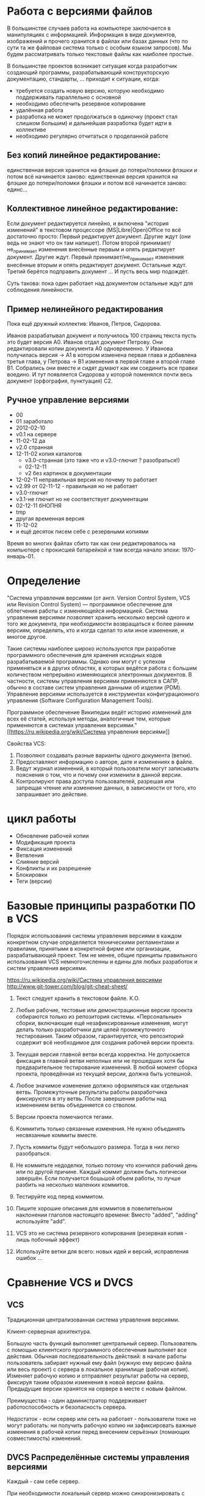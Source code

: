* Работа с версиями файлов
В большинстве случаев работа на компьютере заключается в манипуляциях
с информацией. Информация в виде документов, изображений и прочего
хранится в файлах или базах данных (что по сути та же файловая система
только с особым языком запросов). Мы будем рассматривать только
текстовые файлы как наиболее простые.

В большинстве проектов возникает ситуация когда разработчик создающий
программы, разрабатывающий конструкторскую документацию, стандарты,
... приходит к ситуации, когда:
- требуется создать новую версию, которую необходимо поддерживать
  параллельно с основной
- необходимо обеспечить резервное копирование
- удалённая работа
- разработка не может продолжаться в одиночку (проект стал слишком
  большим) и дальнейшая разработка будет идти в коллективе
- необходимо регулярно отчитаться о проделанной работе

** Без копий *линейное* редактирование:
единственная версия хранится на флэшке до потери/поломки флэшки и
потом всё начинается заново: единственная версия хранится на флэшке до
потери/поломки флэшки и потом всё начинается заново: единс...

** Коллективное *линейное* редактирование:
Если документ редактируется линейно, и включена "история изменений" в
текстовом процессоре (MS|Libre|Open)Office то всё достаточно просто:
Первый редактирует документ. Другие ждут (они ведь не знают что он там
напишет). Потом второй принимает/не_принимает изменения внесённые
первым и опять редактирует документ. Другие ждут. Первый
принимает/не_принимает изменения внесённые вторым и опять редактирует
документ. Остальные ждут. Третий берётся подправить документ ... И
пусть весь мир подождёт.

Суть такова: пока один работает над документом остальные ждут для
соблюдения линейности.

** Пример *нелинейного* редактирования
Пока ещё дружный коллектив: Иванов, Петров, Сидорова.

Иванов разрабатывал документ и получилось 100 страниц текста пусть
это будет версия A0.  Иванов отдал документ Петрову.  Они
редактировали копии документа A0 одновременно. У Иванова получилась
версия -> A1 в котором изменена первая глава и добавлена третья глава,
у Петрова -> B1 изменения в первой главе и второй главе B1. Собрались
они вместе и сидят думают как им соединить все правки воедино. И тут
появляется Сидорова у которой поменялся почти весь документ
(орфография, пунктуация) C2.


** Ручное управление версиями
- 00
- 01 заработало
- 2012-02-10
- v0.1 на сервере
- 11-02-12 да
- v2.0 странная
- 12-11-02 копия каталогов
  + v3.0-странная (это таже что и v3.0-глючит ? разобраться!)
  + 02-12-11
  + v2 без картинок в документации
- 12-02-11 неправильная версия но почему то работает
- v2.99 от 02-11-12 - правильная но не работает
- v3.0-глючит
- v3.1-не глючит но не соответствует документации
- 02-12-11 бНОПНЯ
- tmp
- другая временная версия
- 11-12-02
- и ещё десяток писем себе с резервными копиями

Время во многих файлах сбито так как они редактировалось на компьютере
с прокисшей батарейкой и там всегда начало эпохи: 1970-январь-01.



* Определение
"Система управления версиями (от англ.  Version Control System, VCS
или Revision Control System) — программное обеспечение для облегчения
работы с изменяющейся информацией. Система управления версиями
позволяет хранить несколько версий одного и того же документа, при
необходимости возвращаться к более ранним версиям, определять, кто и
когда сделал то или иное изменение, и многое другое.

Такие системы наиболее широко используются при разработке программного
обеспечения для хранения исходных кодов разрабатываемой
программы. Однако они могут с успехом применяться и в других областях,
в которых ведётся работа с большим количеством непрерывно изменяющихся
электронных документов.  В частности, системы управления версиями
применяются в САПР, обычно в составе систем управления данными об
изделии (PDM). Управление версиями используется в инструментах
конфигурационного управления (Software Configuration Management
Tools).

Программное обеспечение Википедии ведёт историю изменений для всех её
статей, используя методы, аналогичные тем, которые применяются в
системах управления версиями."  [[https://ru.wikipedia.org/wiki/Система
управления версиями]]

Свойства VCS:
1. Позволяют создавать разные варианты одного документа (ветки).
2. Предоставляют информацию о авторе, дате и изменениях в файле.
3. Ведут журнал изменений, в который пользователи могут записывать
   пояснения о том, что и почему они изменили в данной версии.
4. Контролируют права доступа пользователей, разрешая или запрещая
   чтение или изменение данных, в зависимости от того, кто запрашивает
   это действие.


* цикл работы
- Обновление рабочей копии
- Модификация проекта
- Фиксация изменений
- Ветвления
- Слияние версий
- Конфликты и их разрешение
- Блокировки
- Теги (версии)

* Базовые принципы разработки ПО в VCS

Порядок использования системы управления версиями в каждом конкретном
случае определяется техническими регламентами и правилами, принятыми в
конкретной фирме или организации, разрабатывающей проект. Тем не
менее, общие принципы правильного использования VCS немногочисленны и
едины для любых разработок и систем управления версиями.

[[https://ru.wikipedia.org/wiki/Система управления версиями]]
http://www.git-tower.com/blog/git-cheat-sheet/



1. Текст следует хранить в текстовом файле. К.О.
2. Любые рабочие, тестовые или демонстрационные версии проекта
   собираются только из репозитория системы. «Персональные» сборки,
   включающие ещё незафиксированные изменения, могут делать только
   разработчики для целей промежуточного тестирования. Таким образом,
   гарантируется, что репозиторий содержит всё необходимое для
   создания рабочей версии проекта.
3. Текущая версия главной ветви всегда корректна. Не допускается
   фиксация в главной ветви неполных или не прошедших хотя бы
   предварительное тестирование изменений. В любой момент сборка
   проекта, проведённая из текущей версии, должна быть успешной.
4. Любое значимое изменение должно оформляться как отдельная
   ветвь. Промежуточные результаты работы разработчика фиксируются в
   эту ветвь. После завершения работы над изменением ветвь
   объединяется со стволом.
5. Версии проекта помечаются тегами. 
   #+BEGIN_COMMENT 
   странное:
   Выделенная и помеченная тегом
   версия более никогда не изменяется.
   #+END_COMMENT
6. Kоммитить только связанные изменения.
   Не нужно объединять
   несвязанные коммиты вместе.
7. Пусть коммиты будут небольшого размера. Тогда в них легко разобраться.
8. Не коммитьте недоделки, только потому что кончился рабочий день или
   по другой причине. Каждый коммит должен быть логически
   завершён. Если получается бошьшой объем работы, то лучше разбить на
   несколько маленких коммитов.
9. Тестируйте код перед коммитом. 
10. Пишите хорошие описания для коммитов в повелительном наклонении
    глаголов настоящего времени: Вместо "added", "adding" используйте
    "add".
11. VCS это не система резервного копирования (резервная копия - лишь
    побочный эффект)
12. Используйте ветки для всего: новых идей и версий, исправления
    ошибок ...




* Сравнение VCS и DVCS

** VCS
Традиционная централизованная система управления версиями.

Клиент-серверная архитектура.

Большую часть функций выполняет центральный сервер. Пользователь с
помощью клиентского программного обеспечения выполняет все
действия. Обычная последовательность действий: в начале работы
пользователь забирает нужный ему файл (нужную ему версию файла или
весь проект) с сервера в локальное хранилище (рабочая копия). Изменяет
рабочую копию и отправляет результат работы на сервер, фиксируя таким
образом изменения в новой версии файла. Предыдущие версии хранятся на
сервере в месте с новым файлом.

Преимущества - один администратор поддерживает работоспособность и
безопасность сервера.

Недостаток - если сервер или сеть на работает - пользователи тоже не
могут работать: ни получить рабочую копию ни зафиксировать важные
изменения в рабочей копии перед внесением серьёзных (ломающих
совместимость) изменений.

** DVCS Распределённые системы управления версиями

Каждый - сам себе сервер.

При необходимости локальный сервер можно синхронизировать с другим
пользовательским сервером (тоже для кого-то локальным) или
синхронизировать с глобальным сервером. Эта модель работы близка к
централизованной архитектуре - у каждого разработчика своя ветвь,
различия в том что остальные разработчики не видят эту ветвь до
синхронизации. Ветви также можно сливать с общей ветвью разработки.

С точки зрения пользователя различия в том что перед заливкой в
сторонний репозиторий он должен сам подготовить бесконфликтное слияние
в своём репозитории.

Преимущества: независимость от состояния сети, сторонних централизованных серверов.

Недостатки: 
- необходимо хранить всю (не совсем правда) историю разработки на
  своём компьютере (в централизованном - можно забрать только нужную
  версию файлов)
- сложности с блокировкой отдельных файлов


* Сравнение систем управления версиями

| Название                           | Разработчик                | Статус разработки                                  | Модель рипозитория            | модель параллелизма (concurrency) | Лицензия    | Поддерживаемые платформы                             | Стоимость                                                                                                                                                             | Специфика                            |
|------------------------------------+----------------------------+----------------------------------------------------+-------------------------------+-----------------------------------+-------------+------------------------------------------------------+-----------------------------------------------------------------------------------------------------------------------------------------------------------------------+--------------------------------------|
| CVS                                | The CVS Team               | maintained but new features not added              | Client–server                 | Merge                             | GNU GPL     | Unix-like, Windows, OS X                             | Free                                                                                                                                                                  |                                      |
| Subversion (SVN)                   | Apache Software Foundation | actively developed                                 | Client–server                 | Merge or lock                     | Apache      | Unix-like, Windows, OS X                             | Free                                                                                                                                                                  |                                      |
|                                    |                            |                                                    |                               |                                   |             |                                                      |                                                                                                                                                                       |                                      |
| BitKeeper                          | BitMover Inc.              | actively developed                                 | Distributed                   | Merge                             | Proprietary | Unix-like, Windows, OS X                             | Non-free Quoted on an individual basis.                                                                                                                               |                                      |
| darcs                              | The Darcs team             | actively developed                                 | Distributed                   | Merge                             | GNU GPL     | Unix-like, Windows, OS X                             | Free                                                                                                                                                                  |                                      |
| Git                                | Junio Hamano               | actively developed                                 | Distributed                   | Merge                             | GNU GPL     | POSIX, Windows, OS X                                 | Free                                                                                                                                                                  |                                      |
| GNU arch                           | Andy Tai                   | unmaintained                                       | Distributed                   | Merge                             | GNU GPL     | Unix-like, Windows, OS X                             | Free                                                                                                                                                                  |                                      |
| GNU Bazaar                         | Canonical Ltd.             | limited development; latest release August 4, 2013 | Distributed and Client–server | Merge                             | GNU GPL     | Unix-like, Windows, OS X                             | Free                                                                                                                                                                  |                                      |
| Mercurial                          | Matt Mackall               | actively developed                                 | Distributed                   | Merge                             | GNU GPL     | Unix-like, Windows, OS X                             | Free                                                                                                                                                                  |                                      |
|                                    |                            |                                                    |                               |                                   |             |                                                      |                                                                                                                                                                       |                                      |
| PLM (Product Lifecycle Management) | Dassault Systèmes          |                                                    |                               |                                   |             |                                                      |                                                                                                                                                                       | CAD (САПР)                           |
| SWR PDM                            | Solidworks Russia          | https://www.linux.org.ru/forum/talks/11128886      |                               |                                   |             |                                                      |                                                                                                                                                                       | CAD (САПР)                           |
|                                    |                            |                                                    |                               |                                   |             |                                                      |                                                                                                                                                                       |                                      |
| Google Cloud Connect               | Google Docs                | actively developed                                 |                               |                                   | Proprietary | network based (Microsoft Office 2003, 2007 and 2010) | 5GB of Google Drive storage is included for free. Currently, additional storage costs per month are: 25GB-$2.49, 100GB-$4.99, etc. up to 16TB.                        | Microsoft Office 2003, 2007 and 2010 |
| Team Foundation Server™ (TFS)      | Microsoft                  | actively developed                                 | Client–server, Distributed    | Merge or lock                     | Proprietary | Windows, Cross-platform via Visual Studio Online     | Free for up to 5 users in the Visual Studio Online or for open source projects through codeplex.com; else non-free, licensed through MSDN subscription or direct buy. | включает SharePoint™                 |
| Visual SourceSafe™ (VSS)           | Microsoft®                 | serious bug fixes only (2005)                      | Shared Folder                 | Merge or lock                     | Proprietary | Windows                                              | Non-free ~$500 per license or single license included with each MSDN subscription.                                                                                    |                                      |

** git

Репозиторий git - направленный ациклический граф. Граф это коллекция
вершин и коллекцию рёбер. Рёбра соединяют пары вершин. Коммит в Git
это вершина графа. И эти вершины могут указывать на другие вершины,
которые были до них.



*** Сервисы, предоставляющие хостинг для git-репозиториев:
- https://github.com/
- https://gitorious.org/
- https://bitbucket.org/
- https://sourceforge.net/
- http://code.google.com/



*** преимущества git
- Высокая производительность.
- Развитые средства интеграции с другими VCS: cvs, svn, mercurial (hg).
*** недостатки git
- Необходимость переучиваться при переходе с других VCS: команды git,
  ориентированны на наборы изменений, а не на файлы.

* Словарь

Общепринятой терминологии не существует, в разных системах могут
использоваться различные названия для одних и тех же действий. Ниже
приводятся некоторые из наиболее часто используемых
вариантов. Приведены английские термины, в литературе на русском языке
используется тот или иной перевод или транслитерация.

- *branch* Ветвь — направление разработки, независимое от
  других. Ветвь представляет собой копию части (как правило, одного
  каталога) хранилища, в которую можно вносить свои изменения, не
  влияющие на другие ветви. Документы в разных ветвях имеют одинаковую
  историю до точки ветвления и разные — после неё.
- *changeset, changelist, activity* Набор изменений. Представляет
  собой поименованный набор правок, сделанных в локальной копии для
  какой-то общей цели. В системах, поддерживающих наборы правок,
  разработчик может объединять локальные правки в группы и выполнять
  фиксацию логически связанных изменений одной командой, указывая
  требуемый набор правок в качестве параметра. При этом прочие правки
  останутся незафиксированными. Типичный пример: ведётся работа над
  добавлением новой функциональности, а в этот момент обнаруживается
  критическая ошибка, которую необходимо немедленно
  исправить. Разработчик создаёт набор изменений для уже сделанной
  работы и новый — для исправлений. По завершении исправления ошибки
  отдаётся команда фиксации только второго набора правок.
  # stage?
- *check-in, commit, submit* Термин может сильно отличаться, например:
  коммит, закоммитить, разместить, поместить, зафиксировать,
  запечатление, создание новой версии, фиксация изменений.
  Распространение изменений, сделанных в рабочей копии, на хранилище
  документов. При этом в хранилище создаётся новая версия изменённых
  документов.
- *check-out, clone* Извлечение документа из хранилища и создание
  рабочей копии.
- *conflict* Конфликт — ситуация, когда несколько пользователей
  сделали изменения одного и того же участка документа. Конфликт
  обнаруживается, когда один пользователь зафиксировал свои изменения,
  а второй пытается зафиксировать и система сама не может корректно
  слить конфликтующие изменения. Поскольку программа может быть
  недостаточно разумна для того, чтобы определить, какое изменение
  является «корректным», второму пользователю нужно самому разрешить
  конфликт (resolve).
- *head* Основная версия — самая свежая версия для ветви/ствола,
  находящаяся в хранилище. Сколько ветвей, столько основных версий.
- *merge, integration* Слияние — объединение независимых изменений в
  единую версию документа. Осуществляется, когда два человека изменили
  один и тот же файл или при переносе изменений из одной ветки в
  другую.
- *rebase* Перенос точки ветвления (версии, от которой начинается
  ветвь) на более позднюю версию основной ветви. Например, после
  выпуска версии 1.0 проекта в стволе продолжается доработка
  (исправление ошибок, доработка имеющегося функционала), одновременно
  начинается работа над новой функциональностью в новой ветви. Через
  какое-то время в основной ветви происходит выпуск версии 1.1 (с
  исправлениями); теперь желательно, чтобы ветвь разработки новой
  функциональности включала изменения, произошедшие в стволе. Вообще,
  это можно сделать базовыми средствами, с помощью слияния (merge),
  выделив набор изменений между версиями 1.0 и 1.1 и слив его в
  ветвь. Но при наличии в системе поддержки перебазирования ветви эта
  операция делается проще, одной командой: по команде rebase (с
  параметрами: ветвью и новой базовой версией) система самостоятельно
  определяет нужные наборы изменений и производит их слияние, после
  чего для ветви базовой версией становится версия 1.1; при
  последующем слиянии ветви со стволом система не рассматривает
  повторно изменения, внесённые между версиями 1.0 и 1.1, так как
  ветвь логически считается выделенной после версии 1.1.
- *repository, depot* Хранилище документов — место, где система
  управления версиями хранит все документы вместе с историей их
  изменения и другой служебной информацией.
- *revision* Версия документа. Системы управления версиями различают
  версии по номерам, которые назначаются автоматически.
- *shelving* Откладывание изменений. Предоставляемая некоторыми
  системами возможность создать набор изменений (changeset) и
  сохранить его на сервере без фиксации (commit’а). Отложенный набор
  изменений доступен на чтение другим участникам проекта, но до
  специальной команды не входит в основную ветвь. Поддержка
  откладывания изменений даёт возможность пользователям сохранять
  незавершённые работы на сервере, не создавая для этого отдельных
  ветвей.
- *tag, label* Метка, которую можно присвоить определённой версии
  документа. Метка представляет собой символическое имя для группы
  документов, причём метка описывает не только набор имён файлов, но и
  версию каждого файла. Версии включённых в метку документов могут
  принадлежать разным моментам времени.
- *trunk, mainline, master* Ствол — основная ветвь разработки
  проекта. Политика работы со стволом может отличаться от проекта к
  проекту, но в целом она такова: большинство изменений вносится в
  ствол; если требуется серьёзное изменение, способное привести к
  нестабильности, создаётся ветвь, которая сливается со стволом, когда
  нововведение будет в достаточной мере испытано; перед выпуском
  очередной версии создаётся «релизная» ветвь, в которую вносятся
  только исправления.
- *update, sync* Синхронизация рабочей копии до некоторого заданного
  состояния хранилища. Чаще всего это действие означает обновление
  рабочей копии до самого свежего состояния хранилища. Однако при
  необходимости можно синхронизировать рабочую копию и к более старому
  состоянию, чем текущее.
- *working copy* Рабочая (локальная) копия документов.

[[https://ru.wikipedia.org/wiki/Система управления версиями]]
